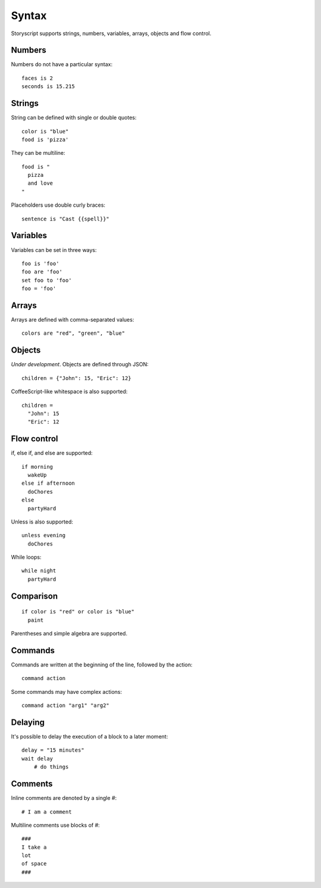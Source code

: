 Syntax
=======
Storyscript supports strings, numbers, variables, arrays, objects and flow control.


Numbers
########
Numbers do not have a particular syntax::

    faces is 2
    seconds is 15.215


Strings
#######
String can be defined with single or double quotes::

    color is "blue"
    food is 'pizza'


They can be multiline::

    food is "
      pizza
      and love
    "

Placeholders use double curly braces::

    sentence is "Cast {{spell}}"


Variables
##########
Variables can be set in three ways::

    foo is 'foo'
    foo are 'foo'
    set foo to 'foo'
    foo = 'foo'

Arrays
#######
Arrays are defined with comma-separated values::

    colors are "red", "green", "blue"

Objects
#######
`Under development`. Objects are defined through JSON::

    children = {"John": 15, "Eric": 12}

CoffeeScript-like whitespace is also supported::

    children =
      "John": 15
      "Eric": 12


Flow control
#############
if, else if, and else are supported::

    if morning
      wakeUp
    else if afternoon
      doChores
    else
      partyHard

Unless is also supported::

    unless evening
      doChores

While loops::

    while night
      partyHard

Comparison
##########
::

    if color is "red" or color is "blue"
      paint

Parentheses and simple algebra are supported.


Commands
########
Commands are written at the beginning of the line, followed by the action::

    command action

Some commands may have complex actions::

    command action "arg1" "arg2"

Delaying
########
It's possible to delay the execution of a block to a later moment::

    delay = "15 minutes"
    wait delay
        # do things


Comments
#########
Inline comments are denoted by a single `#`::

    # I am a comment

Multiline comments use blocks of #::

    ###
    I take a
    lot
    of space
    ###
